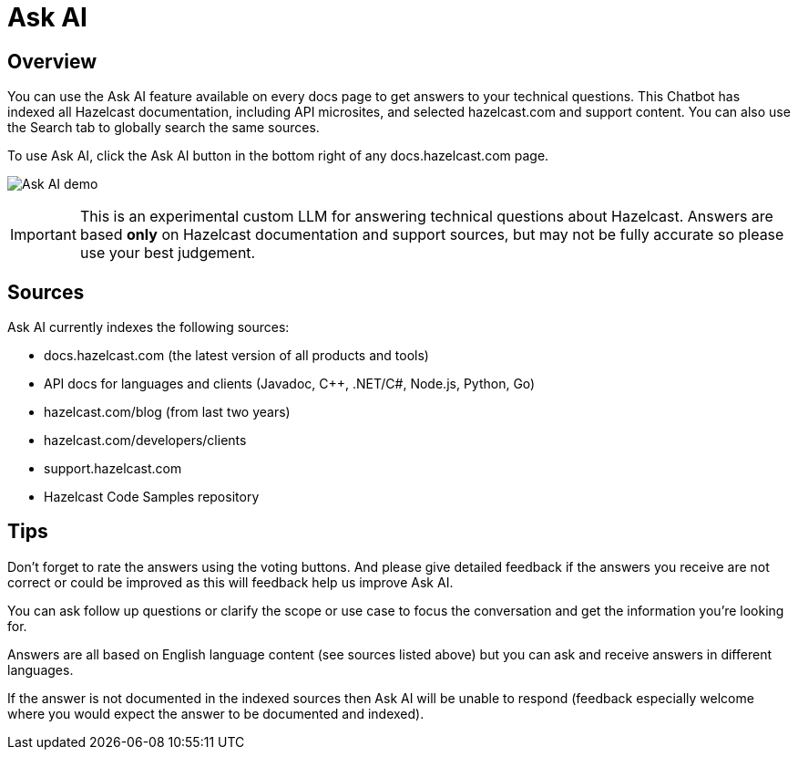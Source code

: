 = Ask AI
:description: Use our Ask AI feature to get instant answers to technical questions.

== Overview
You can use the Ask AI feature available on every docs page to get answers to your technical questions. This Chatbot has indexed all Hazelcast documentation, including API microsites, and selected hazelcast.com and support content. You can also use the Search tab to globally search the same sources.

To use Ask AI, click the Ask AI button in the bottom right of any docs.hazelcast.com page.

image:Ask_AI_demo.gif[Ask AI demo]

IMPORTANT: This is an experimental custom LLM for answering technical questions about Hazelcast. Answers are based **only** on Hazelcast documentation and support sources, but may not be fully accurate so please use your best judgement.

== Sources
Ask AI currently indexes the following sources:

- docs.hazelcast.com (the latest version of all products and tools)
- API docs for languages and clients (Javadoc, C++, .NET/C#, Node.js, Python, Go)
- hazelcast.com/blog (from last two years)
- hazelcast.com/developers/clients
- support.hazelcast.com
- Hazelcast Code Samples repository

== Tips

Don't forget to rate the answers using the voting buttons. And please give detailed feedback if the answers you receive are not correct or could be improved as this will feedback help us improve Ask AI.

You can ask follow up questions or clarify the scope or use case to focus the conversation and get the information you're looking for.

Answers are all based on English language content (see sources listed above) but you can ask and receive answers in different languages. 

If the answer is not documented in the indexed sources then Ask AI will be unable to respond (feedback especially welcome where you would expect the answer to be documented and indexed).

